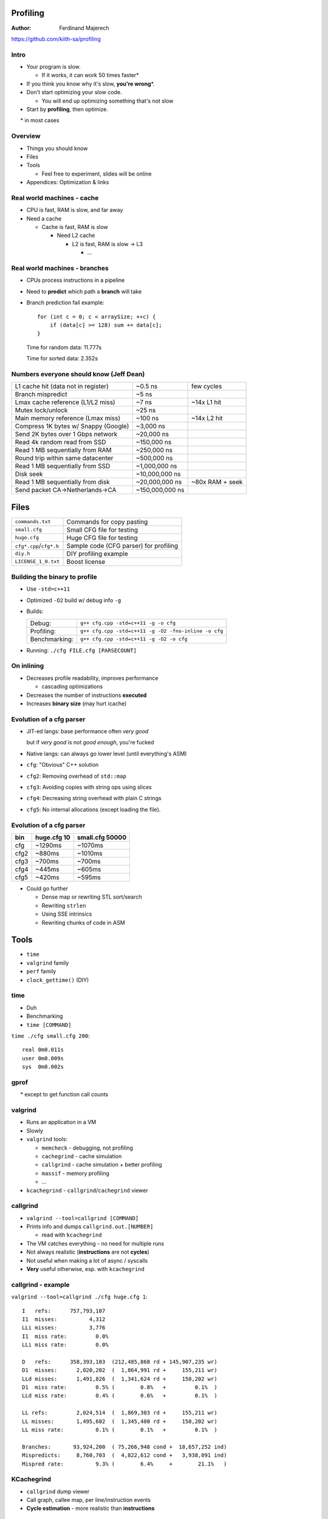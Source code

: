 .. Packages needed:
.. 
.. g++/clang with -std=c++11
.. time
.. valgrind (only callgrind needed)
.. kcachegrind
.. graphviz
.. linux-tools-common / linux-tools-generic
.. some sort of diff


.. role:: footnote

=========
Profiling
=========

:Author:
    Ferdinand Majerech

https://github.com/kiith-sa/profiling


-----
Intro
-----

* Your program is slow.

  - If it works, it can work 50 times faster\*
* If you think you know why it's slow, **you're wrong**\*.

* Don't start optimizing your slow code.

  - You will end up optimizing something that's not slow

* Start by **profiling**, then optimize.

:footnote:`\* in most cases`


--------
Overview
--------

* Things you should know
* Files
* Tools

  - Feel free to experiment, slides will be online
* Appendices: Optimization & links


---------------------------
Real world machines - cache
---------------------------

* CPU is fast, RAM is slow, and far away
* Need a cache

  - Cache is fast, RAM is slow

    * Need L2 cache

      - L2 is fast, RAM is slow -> L3

        * ...

.. figure:: /_static/caches.png
  :align: center

------------------------------
Real world machines - branches
------------------------------

* CPUs process instructions in a pipeline

* Need to **predict** which path a **branch** will take
* Branch prediction fail example::

     for (int c = 0; c < arraySize; ++c) {
         if (data[c] >= 128) sum += data[c];
     }

  Time for random data: 11.777s

  Time for sorted data: 2.352s

----------------------------------------
Numbers everyone should know (Jeff Dean)
----------------------------------------

==================================== =============== =================
L1 cache hit (data not in register)  ~0.5 ns         few cycles
Branch mispredict                    ~5 ns
Lmax cache reference (L1/L2 miss)    ~7 ns           ~14x L1 hit
Mutex lock/unlock                    ~25 ns
Main memory reference (Lmax miss)    ~100 ns         ~14x L2 hit
Compress 1K bytes w/ Snappy (Google) ~3,000 ns
Send 2K bytes over 1 Gbps network    ~20,000 ns
Read 4k random read from SSD         ~150,000 ns
Read 1 MB sequentially from RAM      ~250,000 ns
Round trip within same datacenter    ~500,000 ns
Read 1 MB sequentially from SSD      ~1,000,000 ns
Disk seek                            ~10,000,000 ns
Read 1 MB sequentially from disk     ~20,000,000 ns  ~80x RAM + seek
Send packet CA->Netherlands->CA      ~150,000,000 ns
==================================== =============== =================


=====
Files
=====

======================= ======================================
``commands.txt``        Commands for copy pasting
``small.cfg``           Small CFG file for testing
``huge.cfg``            Huge CFG file for testing
``cfg*.cpp``/``cfg*.h`` Sample code (CFG parser) for profiling
``diy.h``               DIY profiling example
``LICENSE_1_0.txt``     Boost license
======================= ======================================

------------------------------
Building the binary to profile
------------------------------

* Use ``-std=c++11``
* Optimized ``-O2`` build w/ debug info ``-g``
* Builds:

  ============= ====================================================
  Debug:        ``g++ cfg.cpp -std=c++11 -g -o cfg``
  Profiling:    ``g++ cfg.cpp -std=c++11 -g -O2 -fno-inline -o cfg``
  Benchmarking: ``g++ cfg.cpp -std=c++11 -g -O2 -o cfg``
  ============= ====================================================

* Running: ``./cfg FILE.cfg [PARSECOUNT]``

-----------
On inlining
-----------

* Decreases profile readability, improves performance

  - cascading optimizations

* Decreases the number of instructions **executed**
* Increases **binary size** (may hurt icache)


-------------------------
Evolution of a cfg parser
-------------------------


* JIT-ed langs: base performance often *very good*

  but if *very good* is not *good enough*, you're fucked

* Native langs: can always go lower level (until everything's ASM)

* ``cfg``: "Obvious" C++ solution
* ``cfg2``: Removing overhead of ``std::map``
* ``cfg3``: Avoiding copies with string ops using slices
* ``cfg4``: Decreasing string overhead with plain C strings
* ``cfg5``: No internal allocations (except loading the file).

-------------------------
Evolution of a cfg parser
-------------------------

==== =========== ===============
bin  huge.cfg 10 small.cfg 50000
==== =========== ===============
cfg  ~1290ms     ~1070ms
cfg2 ~880ms      ~1010ms
cfg3 ~700ms      ~700ms
cfg4 ~445ms      ~605ms
cfg5 ~420ms      ~595ms
==== =========== ===============

* Could go further

  - Dense map or rewriting STL sort/search
  - Rewriting ``strlen``
  - Using SSE intrinsics
  - Rewriting chunks of code in ASM



=====
Tools
=====

* ``time``
* ``valgrind`` family
* ``perf`` family
* ``clock_gettime()`` (DIY)

----
time
----

* Duh
* Benchmarking
* ``time [COMMAND]``

``time ./cfg small.cfg 200``::

   real 0m0.011s
   user 0m0.009s
   sys  0m0.002s

-----
gprof
-----

.. rst-class:: centered

   **Do not use gprof.**\*

:footnote:`* except to get function call counts`

--------
valgrind
--------

* Runs an application in a VM
* Slowly

* ``valgrind`` tools:

  - ``memcheck``   - debugging, not profiling
  - ``cachegrind`` - cache simulation
  - ``callgrind``  - cache simulation + better profiling
  - ``massif``     - memory profiling
  - ...

* ``kcachegrind`` - ``callgrind``/``cachegrind`` viewer

---------
callgrind
---------

* ``valgrind --tool=callgrind [COMMAND]``
* Prints info and dumps ``callgrind.out.[NUMBER]``

  - read with ``kcachegrind``
* The VM catches everything - no need for multiple runs
* Not always realistic (**instructions** are not **cycles**)
* Not useful when making a lot of async / syscalls
* **Very** useful otherwise, esp. with ``kcachegrind``

-------------------
callgrind - example
-------------------

``valgrind --tool=callgrind ./cfg huge.cfg 1``::

   I   refs:      757,793,107
   I1  misses:          4,312
   LLi misses:          3,776
   I1  miss rate:         0.0%
   LLi miss rate:         0.0%

   D   refs:      358,393,103  (212,485,868 rd + 145,907,235 wr)
   D1  misses:      2,020,202  (  1,864,991 rd +     155,211 wr)
   LLd misses:      1,491,826  (  1,341,624 rd +     150,202 wr)
   D1  miss rate:         0.5% (        0.8%   +         0.1%  )
   LLd miss rate:         0.4% (        0.6%   +         0.1%  )

   LL refs:         2,024,514  (  1,869,303 rd +     155,211 wr)
   LL misses:       1,495,602  (  1,345,400 rd +     150,202 wr)
   LL miss rate:          0.1% (        0.1%   +         0.1%  )

   Branches:       93,924,200  ( 75,266,948 cond +  18,657,252 ind)
   Mispredicts:     8,760,703  (  4,822,612 cond +   3,938,091 ind)
   Mispred rate:          9.3% (        6.4%     +        21.1%   )

-----------
KCachegrind
-----------

* ``callgrind`` dump viewer
* Call graph, callee map, per line/instruction events
* **Cycle estimation** - more realistic than **instructions**

.. figure:: /_static/kcachegrind.png
  :width: 80%
  :align: center

--------------------
KCachegrind examples
--------------------

``kcachegrind callgrind.out.[NUMBER]``

* Profile (and see diffs between) versions of ``cfg.cpp``

* Top-down:

  - Select ``main()`` in the ``Flat Profile``
  - View its annotated source code
  - Descend into slowest callees

* Bottom-up:

  - Sort ``Flat Profile`` by ``Self`` to find most expensive function
  - Look at its ``Call Graph`` (``graphviz`` needed) or ``All Callers``
  - Think about how to optimize or avoid calling it

* View two event types at once (``View > Secondary Event Type``)


------
massif
------

* Profiles memory allocation/usage
* ``massif-visualizer`` for GUI
* No time for that now

.. figure:: /_static/massif-visualizer.png
  :width: 80%
  :align: center

-------------
~/.valgrindrc
-------------

.. code::

   --num-callers=20
   --callgrind:compress-strings=no
   --callgrind:dump-line=yes
   --callgrind:dump-instr=yes
   --callgrind:compress-pos=no
   --callgrind:separate-threads=no
   --callgrind:collect-jumps=yes
   --callgrind:collect-systime=yes
   --callgrind:collect-bus=yes
   --callgrind:cache-sim=yes
   --callgrind:branch-sim=yes
   --callgrind:I1=32768,8,64
   --callgrind:D1=32768,8,64
   --callgrind:LL=262144,8,64

----
perf
----

* Frontend to kernel ``perf-events``
* Very comphrehensive
* Virtually nonexistent docs and sorta passable UI
* Measures **real** performance
* Uses HW(CPU-dependent) and kernel counters


---------------
perf - commands
---------------

* ``list`` - list profiling events
* ``stat`` - overhead summary
* ``record`` - record profiling events - ``report`` - view results
* ``top`` - profile in real time
* ...


---------
perf list
---------

``perf list`` lists events ``perf`` can record on this machine

Some interesting events:

========================= ========================================
cycles                    CPU cycles spent
instructions              Instructions executed
branches                  All branches
branch-misses             Mispredicted branches (~5ns)
L1-Xcache-XXXX-misses     L1 cache misses (<=~7ns)
cache-references          Lmax cache accesses (~7ns)
cache-misses              Lmax cache misses (~100ns)
stalled-cycles-frontend   Cycles the CPU frontend is doing nothing
stalled-cycles-backend    Cycles the CPU itself is doing nothing
========================= ========================================

---------
perf stat
---------

``perf stat ./cfg small.cfg 1000``::

   Performance counter stats for './cfg small.cfg 1000':

           26,554473 task-clock (msec)       #    0,965 CPUs utilized
                  13 context-switches        #    0,490 K/sec
                   5 cpu-migrations          #    0,188 K/sec
                 356 page-faults             #    0,013 M/sec
          77 375 671 cycles                  #    2,914 GHz
          27 928 664 stalled-cycles-frontend #   36,09% frontend cycles idle
     <not supported> stalled-cycles-backend
         121 540 390 instructions            #    1,57  insns per cycle
                                             #    0,23  stalled cycles per insn
          30 904 551 branches                # 1163,817 M/sec
             356 636 branch-misses           #    1,15% of all branches

---------
perf stat
---------

* See ``commands.txt`` for an example on how to get cache miss stats
* Gets precise stats
* If ``stalled-cycles-XXX`` is low
* How common are branch mispredicts?
  
  Branch miss count / branch count
* How common are cache misses?

  Cache miss count / instruction count




-----------
perf record
-----------

* ``perf record -gF10000 ./cfg huge.cfg 2``

  - Record cycles at 10000Hz (``F``)requency with call(``g``)raph info
  - Higher frequency - more distorded profile resulits
  - Best to record at low frequency for a long time

* Dumps ``perf.data`` to view with ``perf report`` (next slide)

* See ``commands.txt`` for recording events other than ``cycles``


-----------
perf report
-----------

* ``perf report`` reads ``perf.data`` in current directory
* Shows all recorded event types (just ``cycles`` by default)
* Can drill down into lines/instructions like ``kcachegrind``
* Controls: 

  ====================== =================================================
  ``<Right>``/``<Left>`` more details/back
  ``<Up>``>/``<Down>``   next/previous function
  ``<Enter>``            call graph for selected function (pretty useless)
  ``/``                  Filter functions
  ====================== =================================================

* Note: misses, mispredicts can show a few lines below the source

  - Stalls are not detected immediately by CPU

--------
perf top
--------

* Real-time ``perf record`` + ``perf report``
* Accumulates recorded events

  - According to docs, ``z`` resets... docs are out of date
* System-wide - drill into a relevant function to select a thread
* Great for intensive event-driven applications (e.g. games)
* **Needs to be run as root**

------------------
perf top - example
------------------

* In one terminal (or background) run:

  ``./cfg huge.cfg 20000``

* In another terminal, run:

  ``sudo perf top -F10000`` (or equivalent; run ``perf top`` as root)

  - No call graph info

* Terminate the first process when done



---
DIY
---

* See ``diy.h``
* high-precision clocks

  - ``clock_gettime()`` on POSIX (``#include <time.h>``)
* Use with RAII (ctor+dtor) to record time elapsed in a zone 
* Add ``PRINT_ZONES = true`` to ``main()`` in ``cfg.cpp`` and run ``cfg``


---------
DIY - why
---------

* ``perf`` offers much better performance w/o instrumentation
* But: ``perf`` averages results (even ``perf top``)
* Problem: rare overhead spikes (e.g. lag in a game)
* Need to keep track of **when** overhead occurs, not only **where**
* Instrument code with RAII zones, record overhead individually



--------
Despiker
--------

* (DIY) real-time hierarchical frame profiler
* GitHub project(D): https://github.com/kiith-sa/despiker

.. raw:: html

   <video preload="auto" autoplay controls loop poster="../_static/despiker-preview.png">
      <source src="_static/despiker.webm" type="video/webm">
   </video>


====================
Appendix 1: Patterns
====================

* Non-evil optimizations: don't kill maintainability

--------------
Patterns - STL
--------------

* Avoid ``std::list``. Use ``std::vector``.

  - Avoid linked lists in most cases

* Avoid ``std::map``. ``std::unordered_map`` sucks too.

  - Use a sorted ``std::vector`` if not too cumbersome
  - Or find a dense hash map lib
  - For small integer-indexed maps, use an index table

* Keep in mind the costs of destructors of STL objects


----------------
Patterns - Cache
----------------

* Avoid too many indirections (pointers to pointers to pointers).
* Keep data packed tightly together (alignment).

=========================
Appendix 2: Optimizations
=========================

* Are not useful unless you profile first


----------------------------
Optimizations - polymorphism
----------------------------

* Run-time: (Child classes overriding parent's virtual methods)

  - Dereferences **vtable** pointer, then **function** pointer
  - Inlining not possible
  - On some platforms almost always a cache miss (ARM?)

* "Cheap" polymporhism (manual vtable in class body)

  - One dereference instead of two

* Compile-time polymporhism with templates

  - Extremely ugly in C++, google ``C++ crtp``
  - Direct call, allows inlining

---------------------
Optimizations - cache
---------------------

* Keep things at the first (x86: 64B) cache line

.. code-block:: d

    class Bad
    {
        uint64_t[8] rarelyAccessed;
        // cache line (64 bytes) boundary
        std::string alwaysAccessed:
    }

    class Good
    {
        // Fits the first cache line
        std::string alwaysAccessed:
        uint64_t[8] rarelyAccessed;
    }


---------------------------------
Optimizations - branch prediction
---------------------------------

Bad::

   if (data[c] >= 128) sum += data[c];

Good::

   int t = (data[c] - 128) >> 31;
   sum += ~t & data[c];

-------------------------------------
Optimizations - alloc (time) overhead
-------------------------------------

* Preallocate (e.g. ``std::vector::reserve()``)
* GC if many allocs sum up to little memory
* ``alloca``
* Fixed-size stack arrays with a heap fallback for large sizes
* Free lists to recycle instances (next slide)
* Region allocators

  http://en.wikipedia.org/wiki/Region-based_memory_management

------------------------------
Optimizations - alloc overhead
------------------------------

.. code-block:: cpp

   class Foo {
       static Foo* freelist; // Start of free list

       static Foo* alloc() {
           Foo* f;
           if(freelist) { // Reuse from freelist
               f        = freelist;
               freelist = f.next;
           }
           else {
               f = new Foo();
           }
           return f;
       }

       static void dealloc(Foo* f) { // Move to freelist
           f.next   = freelist;
           freelist = f; 
       }

       Foo* next; // For use by freelist
       // Other Foo code here...
   }

-------------------------------
Optimizations - compiler params
-------------------------------

* ``-O2``: sane default
* ``-O3``: better or worse than ``-O2``
* ``-Os``: often better than ``-O2``

* GCC/Clang have many other optimization flags

  - Different flags work for different applications


------------------------
Optimizations - inlining
------------------------

* ``inline __attribute__((__always_inline_))``


  - MSVC: ``__forceinline``
  - still not always inlined

* ``__attribute__((__noinline__))``

  - MSVC: ``__declspec(noinline)``
  - sometimes inlined


--------------------------
Optimizations - intrinsics
--------------------------

* Very compiler/architecture specific
* Do 4/8/16 operations per cycle
* All x64 CPUs support SSE2

  - 128b (4 floats/ints, 8 shorts, 16 bytes)
* New-ish CPUs support AVX

  - 256b, 512b (AVX2)
* ARM: NEON
* http://www.linuxjournal.com/content/introduction-gcc-compiler-intrinsics-vector-processing?page=0,0

-------------------------
Optimizations - int types
-------------------------

* Use the native 32/64bit type

  - unless cache perf can be improved (often with big int arrays)
* ``#include <cstdint>``: http://en.cppreference.com/w/cpp/types/integer
* 16bit seems to result in worst perf on x86

  - But not if the saved memory reduces cache misses


---------------------------------------
Optimizations - 0 (Andrei Alexandrescu)
---------------------------------------

* 0 is special (on x86, and supposedly on ARM too)
* Specific instructions handle comparisons with 0
* Make the most common values 0 so you can compare with 0

  - E.g. default value of an ``enum``


=================
Appendix 3: Links
=================


------------
Links - perf
------------
* https://perf.wiki.kernel.org/index.php/Tutorial
* http://paolobernardi.wordpress.com/2012/08/07/playing-around-with-perf/
* http://web.eece.maine.edu/~vweaver/projects/perf_events/perf_event_open.html
* http://www.brendangregg.com/perf.html

-----------------------------
Links - other Linux profilers
-----------------------------

* RotateRight Zoom (commercial): http://www.rotateright.com/
* OProfile (open source):        http://oprofile.sourceforge.net/news/
* Intel VTune (commercial):      https://software.intel.com/en-us/intel-vtune-amplifier-xe
* AMD CodeXL (freeware):         http://developer.amd.com/tools-and-sdks/opencl-zone/codexl/
* SysProf (open source):         http://sysprof.com/

--------------------
Links - optimization
--------------------

* Branch prediction:

  http://stackoverflow.com/questions/11227809/why-is-processing-a-sorted-array-faster-than-an-unsorted-array/11227902#11227902

* Drepper (Cache and memory)

  http://www.akkadia.org/drepper/cpumemory.pdf

* Fog

  http://agner.org/optimize/

  http://www.agner.org/optimize/blog/

---------------------------------
Links - GCC optimization features
---------------------------------

* Often compatible with Clang

https://gcc.gnu.org/onlinedocs/gcc/Function-Attributes.html#Function-Attributes

https://gcc.gnu.org/projects/prefetch.html

-------------------------
Links - Intel/AMD manuals
-------------------------

* Intel Software Optimization Reference Manual:

  http://www.intel.com/content/dam/www/public/us/en/documents/manuals/64-ia-32-architectures-optimization-manual.pdf

* Software Optimization Guide for AMD Family 15h (and newer...):

  http://amd-dev.wpengine.netdna-cdn.com/wordpress/media/2012/03/47414_15h_sw_opt_guide.pdf

* All Intel software developer manuals:

  http://www.intel.com/content/www/us/en/processors/architectures-software-developer-manuals.html

* All AMD software developer manuals:

  http://developer.amd.com/resources/documentation-articles/developer-guides-manuals/

--------------
Links - CPPCon
--------------

* Alexandrescu:

  https://www.youtube.com/watch?v=Qq_WaiwzOtI

* Carruth:

  https://www.youtube.com/watch?v=fHNmRkzxHWs&list=UUMlGfpWw-RUdWX_JbLCukXg

* All: https://www.youtube.com/user/CppCon/videos


=========
It's over
=========

https://github.com/kiith-sa/profiling
